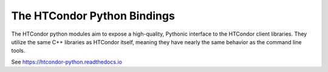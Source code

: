 The HTCondor Python Bindings
============================

The HTCondor python modules aim to expose a high-quality, Pythonic interface to the HTCondor client libraries.
They utilize the same C++ libraries as HTCondor itself, meaning they have nearly the same behavior as the command line tools.

See https://htcondor-python.readthedocs.io
